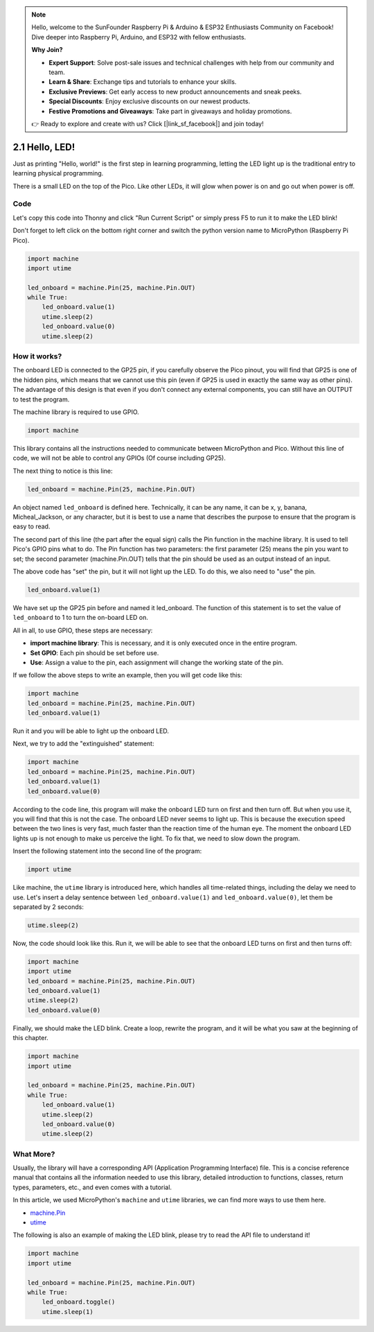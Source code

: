 .. note::

    Hello, welcome to the SunFounder Raspberry Pi & Arduino & ESP32 Enthusiasts Community on Facebook! Dive deeper into Raspberry Pi, Arduino, and ESP32 with fellow enthusiasts.

    **Why Join?**

    - **Expert Support**: Solve post-sale issues and technical challenges with help from our community and team.
    - **Learn & Share**: Exchange tips and tutorials to enhance your skills.
    - **Exclusive Previews**: Get early access to new product announcements and sneak peeks.
    - **Special Discounts**: Enjoy exclusive discounts on our newest products.
    - **Festive Promotions and Giveaways**: Take part in giveaways and holiday promotions.

    👉 Ready to explore and create with us? Click [|link_sf_facebook|] and join today!

.. _py_hello_led:

2.1 Hello, LED! 
=======================================

Just as printing "Hello, world!" is the first step in learning programming, letting the LED light up is the traditional entry to learning physical programming.

There is a small LED on the top of the Pico. Like other LEDs, it will glow when power is on and go out when power is off.


.. image:: img/led_onboard.png

Code
----------------

Let's copy this code into Thonny and click "Run Current Script" or simply press F5 to run it to make the LED blink!

Don't forget to left click on the bottom right corner and switch the python version name to MicroPython (Raspberry Pi Pico).

.. code-block:: python

    import machine
    import utime
    
    led_onboard = machine.Pin(25, machine.Pin.OUT)
    while True:
        led_onboard.value(1)
        utime.sleep(2)
        led_onboard.value(0)
        utime.sleep(2)

How it works?
-------------------------------

The onboard LED is connected to the GP25 pin, if you carefully observe the Pico pinout, you will find that GP25 is one of the hidden pins, which means that we cannot use this pin (even if GP25 is used in exactly the same way as other pins). The advantage of this design is that even if you don't connect any external components, you can still have an OUTPUT to test the program.

The machine library is required to use GPIO.

.. code-block:: python

    import machine

This library contains all the instructions needed to communicate between MicroPython and Pico. Without this line of code, we will not be able to control any GPIOs (Of course including GP25).

The next thing to notice is this line:

.. code-block:: python

    led_onboard = machine.Pin(25, machine.Pin.OUT)

An object named ``led_onboard`` is defined here. Technically, it can be any name, it can be x, y, banana, Micheal_Jackson, or any character, but it is best to use a name that describes the purpose to ensure that the program is easy to read.

The second part of this line (the part after the equal sign) calls the Pin function in the machine library. It is used to tell Pico's GPIO pins what to do.
The Pin function has two parameters: the first parameter (25) means the pin you want to set; the second parameter (machine.Pin.OUT) tells that the pin should be used as an output instead of an input.

The above code has "set" the pin, but it will not light up the LED. To do this, we also need to "use" the pin.

.. code-block:: python

    led_onboard.value(1)

We have set up the GP25 pin before and named it led_onboard. The function of this statement is to set the value of ``led_onboard`` to 1 to turn the on-board LED on.

All in all, to use GPIO, these steps are necessary:

* **import machine library**: This is necessary, and it is only executed once in the entire program.
* **Set GPIO**: Each pin should be set before use.
* **Use**: Assign a value to the pin, each assignment will change the working state of the pin.

If we follow the above steps to write an example, then you will get code like this:

.. code-block:: python

    import machine
    led_onboard = machine.Pin(25, machine.Pin.OUT)
    led_onboard.value(1)

Run it and you will be able to light up the onboard LED.

Next, we try to add the "extinguished" statement:

.. code-block:: python

    import machine   
    led_onboard = machine.Pin(25, machine.Pin.OUT)
    led_onboard.value(1)
    led_onboard.value(0)

According to the code line, this program will make the onboard LED turn on first and then turn off. But when you use it, you will find that this is not the case. The onboard LED never seems to light up. This is because the execution speed between the two lines is very fast, much faster than the reaction time of the human eye. The moment the onboard LED lights up is not enough to make us perceive the light. To fix that, we need to slow down the program.

Insert the following statement into the second line of the program:

.. code-block:: python

    import utime

Like machine, the ``utime`` library is introduced here, which handles all time-related things, including the delay we need to use. Let's insert a delay sentence between ``led_onboard.value(1)`` and ``led_onboard.value(0)``, let them be separated by 2 seconds:

.. code-block:: python

    utime.sleep(2)

Now, the code should look like this. Run it, we will be able to see that the onboard LED turns on first and then turns off:

.. code-block:: python

    import machine 
    import utime  
    led_onboard = machine.Pin(25, machine.Pin.OUT)
    led_onboard.value(1)
    utime.sleep(2)
    led_onboard.value(0)

Finally, we should make the LED blink. Create a loop, rewrite the program, and it will be what you saw at the beginning of this chapter.

.. code-block:: python

    import machine
    import utime
    
    led_onboard = machine.Pin(25, machine.Pin.OUT)
    while True:
        led_onboard.value(1)
        utime.sleep(2)
        led_onboard.value(0)
        utime.sleep(2)


What More?
-------------------------

Usually, the library will have a corresponding API (Application Programming Interface) file. This is a concise reference manual that contains all the information needed to use this library, detailed introduction to functions, classes, return types, parameters, etc., and even comes with a tutorial.

In this article, we used MicroPython's ``machine`` and ``utime`` libraries, we can find more ways to use them here.

* `machine.Pin <https://docs.micropython.org/en/latest/library/machine.Pin.html>`_

* `utime <https://docs.micropython.org/en/latest/library/utime.html>`_

The following is also an example of making the LED blink, please try to read the API file to understand it!

.. code-block:: python

    import machine
    import utime

    led_onboard = machine.Pin(25, machine.Pin.OUT)
    while True:
        led_onboard.toggle()
        utime.sleep(1)
